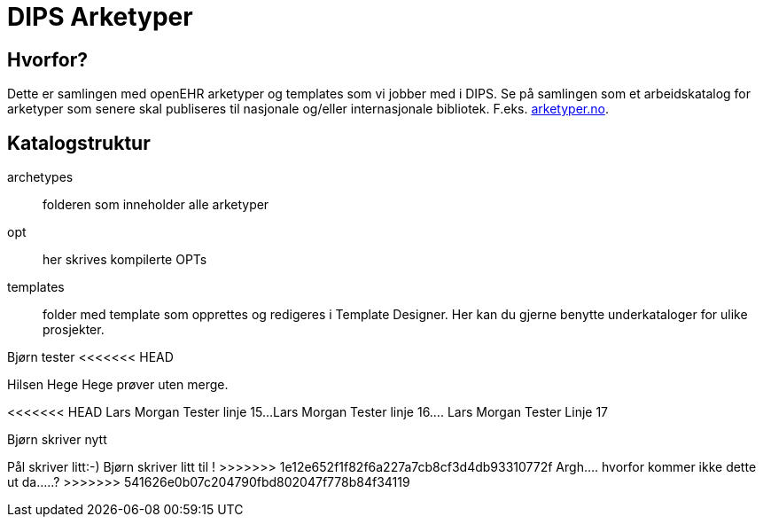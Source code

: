 ﻿= DIPS Arketyper

== Hvorfor?
Dette er samlingen med openEHR arketyper og templates som vi jobber med i DIPS. Se på samlingen som et arbeidskatalog for arketyper som senere skal publiseres til nasjonale og/eller internasjonale bibliotek. F.eks. http://arketyper.no[arketyper.no].

== Katalogstruktur

archetypes :: folderen som inneholder alle arketyper
opt :: her skrives kompilerte OPTs
templates :: folder med template som opprettes og redigeres i Template Designer. Her kan du gjerne benytte underkataloger for ulike prosjekter.



Bjørn tester 
<<<<<<< HEAD

Hilsen Hege
Hege prøver uten merge.
=======
<<<<<<< HEAD
Lars Morgan Tester linje 15...
Lars Morgan Tester linje 16....
Lars Morgan Tester Linje 17
=======
Bjørn skriver nytt 

Pål skriver litt:-)
Bjørn skriver litt til !
>>>>>>> 1e12e652f1f82f6a227a7cb8cf3d4db93310772f
Argh.... hvorfor kommer ikke dette ut da.....?
>>>>>>> 541626e0b07c204790fbd802047f778b84f34119
